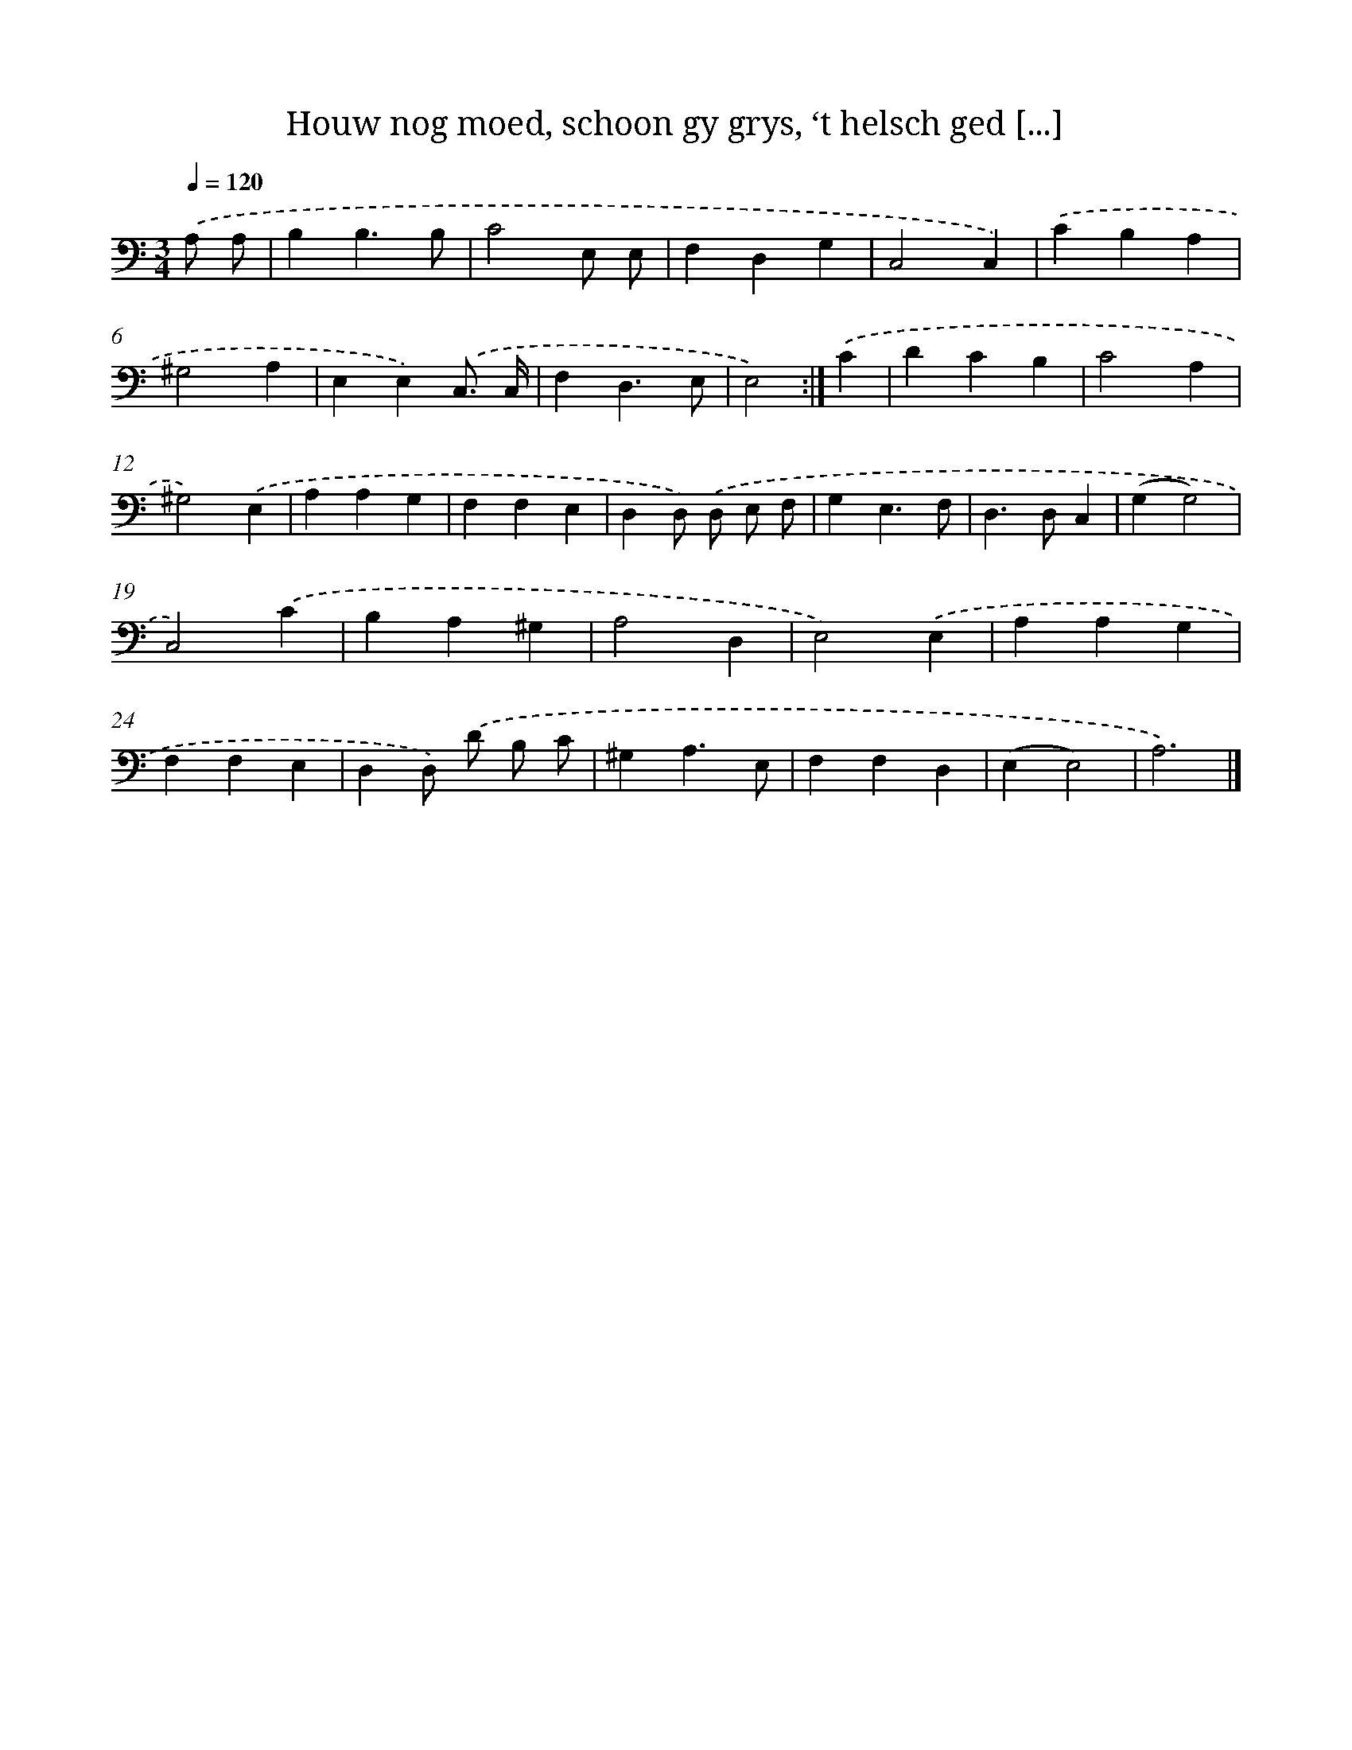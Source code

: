X: 17225
T: Houw nog moed, schoon gy grys, ‘t helsch ged [...]
%%abc-version 2.0
%%abcx-abcm2ps-target-version 5.9.1 (29 Sep 2008)
%%abc-creator hum2abc beta
%%abcx-conversion-date 2018/11/01 14:38:11
%%humdrum-veritas 1631562683
%%humdrum-veritas-data 164100840
%%continueall 1
%%barnumbers 0
L: 1/4
M: 3/4
Q: 1/4=120
K: C clef=bass
.('A,/ A,/ [I:setbarnb 1]|
B,B,3/B,/ |
C2E,/ E,/ |
F,D,G, |
C,2C,) |
.('CB,A, |
^G,2A, |
E,E,).('C,3// C,// |
F,D,3/E,/ |
E,2) :|]
.('C [I:setbarnb 10]|
DCB, |
C2A, |
^G,2).('E, |
A,A,G, |
F,F,E, |
D,D,/) .('D,/ E,/ F,/ |
G,E,3/F,/ |
D,>D,C, |
(G,G,2) |
C,2).('C |
B,A,^G, |
A,2D, |
E,2).('E, |
A,A,G, |
F,F,E, |
D,D,/) .('D/ B,/ C/ |
^G,A,3/E,/ |
F,F,D, |
(E,E,2) |
A,3) |]
